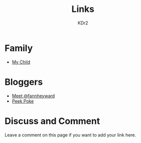 # -*- mode: org; mode: auto-fill -*-
#+TITLE: Links
#+AUTHOR: KDr2

# #+OPTIONS: toc:nil
#+OPTIONS: num:nil

#+BEGIN: inc-file :file "common.inc.org"
#+END:
#+CALL: dynamic-header() :results raw
#+CALL: meta-keywords(kws='("kdr2" "friend" "blog" "link")) :results raw

* Family
  - [[http://c.kdr2.com][My Child]]
* Bloggers
  - [[http://fann.im][Meet @fannheyward]]
  - [[http://blog.liulantao.com][Peek Poke]]

# Image Examples
# {{{inline-image(common/qr-kdr2.com.png)}}}
# {{{inline-image-scale(common/qr-kdr2.com.png, 400)}}}
# #+CALL: image[:results value](path="2010/12/pyc_format_example_0.png.png", width=600, title="图一") :results raw

* Discuss and Comment

  Leave a comment on this page if you want to add your link here.

  #+BEGIN: inc-file :file "comment.inc.org"
  #+END:

